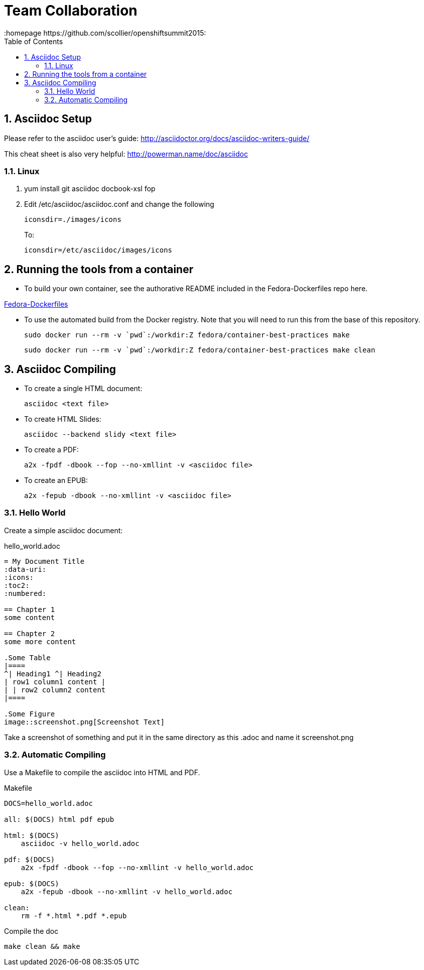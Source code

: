 // vim: set syntax=asciidoc:
[[Team_Collaboration]]
= Team Collaboration
:data-uri:
:icons:
:toc:
:toclevels 4:
:numbered:
:homepage https://github.com/scollier/openshiftsummit2015:

== Asciidoc Setup

Please refer to the asciidoc user's guide: http://asciidoctor.org/docs/asciidoc-writers-guide/

This cheat sheet is also very helpful: http://powerman.name/doc/asciidoc

=== Linux

. yum install git asciidoc docbook-xsl fop
. Edit /etc/asciidoc/asciidoc.conf and change the following
+
----
iconsdir=./images/icons
----
+
To:
+
----
iconsdir=/etc/asciidoc/images/icons
----

== Running the tools from a container

* To build your own container, see the authorative README included in the Fedora-Dockerfiles repo here.  

https://github.com/fedora-cloud/Fedora-Dockerfiles/blob/master/container-best-practices/README.md[Fedora-Dockerfiles]

* To use the automated build from the Docker registry.  Note that you will need to run this from the base of this repository.

 sudo docker run --rm -v `pwd`:/workdir:Z fedora/container-best-practices make

 sudo docker run --rm -v `pwd`:/workdir:Z fedora/container-best-practices make clean


== Asciidoc Compiling
* To create a single HTML document: 
+
----
asciidoc <text file>
----
+
* To create HTML Slides:
+
----
asciidoc --backend slidy <text file>
----
+
* To create a PDF:
+
----
a2x -fpdf -dbook --fop --no-xmllint -v <asciidoc file>
----
+
* To create an EPUB:
+
----
a2x -fepub -dbook --no-xmllint -v <asciidoc file>
----

=== Hello World
Create a simple asciidoc document:

.hello_world.adoc
****
----
= My Document Title
:data-uri:
:icons:
:toc2:
:numbered:

== Chapter 1
some content

== Chapter 2
some more content

.Some Table
|====
^| Heading1 ^| Heading2
| row1 column1 content |
| | row2 column2 content
|====

.Some Figure
image::screenshot.png[Screenshot Text]

----
****

Take a screenshot of something and put it in the same directory as this .adoc and name it +screenshot.png+

=== Automatic Compiling
Use a Makefile to compile the asciidoc into HTML and PDF.

Makefile
----
DOCS=hello_world.adoc

all: $(DOCS) html pdf epub

html: $(DOCS)
    asciidoc -v hello_world.adoc

pdf: $(DOCS)
    a2x -fpdf -dbook --fop --no-xmllint -v hello_world.adoc

epub: $(DOCS)
    a2x -fepub -dbook --no-xmllint -v hello_world.adoc

clean:
    rm -f *.html *.pdf *.epub
----


Compile the doc
----
make clean && make
----

